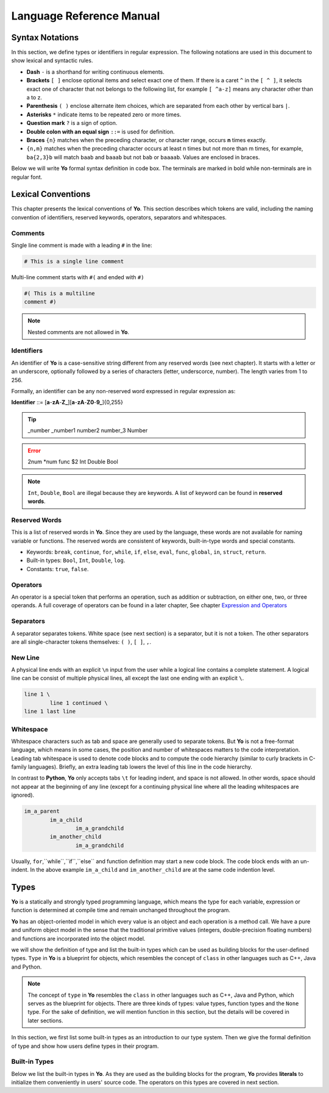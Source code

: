 Language Reference Manual
========================

Syntax Notations
-----------------

In this section, we define types or identifiers in regular expression. The following notations are used in this document to show lexical and syntactic rules.

* **Dash** ``-`` is a shorthand for writing continuous elements. 
* **Brackets** ``[ ]`` enclose optional items and select exact one of them. If there is a caret ``^`` in the ``[ ^ ]``, it selects exact one of character that not belongs to the following list, for example  ``[ ^a-z]`` means any character other than a to z.
* **Parenthesis** ``( )`` enclose alternate item choices, which are separated from each other by vertical bars ``|``.
* **Asterisks** ``*`` indicate items to be repeated zero or more times.
* **Question mark** ``?`` is a sign of option.
* **Double colon with an equal sign** ``::=`` is used for definition.
* **Braces** ``{n}``  matches when the preceding character, or character range, occurs **n** times exactly.
* ``{n,m}`` matches when the preceding character occurs at least n times but not more than m times, for example, ``ba{2,3}b`` will match ``baab`` and ``baaab`` but not ``bab`` or ``baaaab``. Values are enclosed in braces.

Below we will write **Yo** formal syntax definition in code box. The terminals are marked in bold while non-terminals are in regular font.


Lexical Conventions
--------------------
This chapter presents the lexical conventions of **Yo**. This section describes which tokens are valid, including the naming convention of identifiers, reserved keywords, operators, separators and whitespaces.


Comments
~~~~~~~~~
Single line comment is made with a leading ``#`` in the line:

.. code-block:: none

    # This is a single line comment

Multi-line comment starts with ``#(`` and ended with ``#)``

.. code-block:: none

    #( This is a multiline
    comment #)


.. note:: Nested comments are not allowed in **Yo**.



Identifiers
~~~~~~~~~~~~
An identifier of **Yo** is a case-sensitive string different from any reserved words (see next chapter). It starts with a letter or an underscore, optionally followed by a series of characters (letter, underscorce, number). The length varies from 1 to 256.

Formally, an identifier can be any non-reserved word expressed in regular expression as:

**Identifier** ::= [**a**-**zA**-**Z_**][**a**-**zA**-**Z0**-**9_**]{0,255}

.. tip:: _number _number1 number2 number_3 Number

.. error:: 2num *num func $2 Int Double Bool

.. note:: ``Int``, ``Double``, ``Bool`` are illegal because they are keywords. A list of keyword can be found in **reserved words**.


Reserved Words
~~~~~~~~~~~~~~
This is a list of reserved words in **Yo**. Since they are used by the language, these words are not available for naming variable or functions. The reserved words are consistent of keywords, built-in-type words and special constants.

* Keywords: ``break``, ``continue``, ``for``, ``while``, ``if``, ``else``, ``eval``, ``func``, ``global``, ``in``, ``struct``, ``return``.
* Built-in types: ``Bool``, ``Int``, ``Double``, ``log``.
* Constants: ``true``, ``false``.


Operators
~~~~~~~~~
An operator is a special token that performs an operation, such as addition or subtraction, on either one, two, or three operands. A full coverage of operators can be found in a later chapter, See chapter `Expression and Operators <Expression and Operators>`__


Separators
~~~~~~~~~~
A separator separates tokens. White space (see next section) is a separator, but it is not a token. The other separators are all single-character tokens themselves: 
``( )``,  ``[ ]``,  ``,``.


New Line
~~~~~~~~
A physical line ends with an explicit ``\n`` input from the user while a logical line contains a complete statement. A logical line can be consist of multiple physical lines, all except the last one ending with an explicit ``\``.

.. code-block:: none

	line 1 \
  		line 1 continued \
	line 1 last line


Whitespace
~~~~~~~~~~
Whitespace characters such as tab and space are generally used to separate tokens. But **Yo** is not a free-format language, which means in some cases, the position and number of whitespaces matters to the code interpretation. Leading tab whitespace is used to denote code blocks and to compute the code hierarchy (similar to curly brackets in C-family languages). Briefly, an extra leading tab lowers the level of this line in the code hierarchy.

In contrast to **Python**, **Yo** only accepts tabs ``\t`` for leading indent, and space is not allowed. In other words, space should not appear at the beginning of any line (except for a continuing physical line where all the leading whitespaces are ignored).

.. code-block:: none

	im_a_parent
		im_a_child
			im_a_grandchild
		im_another_child
			im_a_grandchild

Usually, ``for``,``while``,``if``,``else`` and function definition may start a new code block. The code block ends with an un-indent. In the above example ``im_a_child`` and ``im_another_child`` are at the same code indention level.


Types
-------

**Yo** is a statically and strongly typed programming language, which means the type for each variable, expression or function is determined at compile time and remain unchanged throughout the program.

**Yo** has an object-oriented model in which every value is an object and each operation is a method call. We have a pure and uniform object model in the sense that the traditional primitive values (integers, double-precision floating numbers) and functions are incorporated into the object model.

we will show the definition of type and list the built-in types which can be used as building blocks for the user-defined types. ``Type`` in **Yo** is a blueprint for objects, which resembles the concept of ``class`` in other languages such as C++, Java and Python. 

.. note:: The concept of ``type`` in **Yo** resembles the ``class`` in other languages such as C++, Java and Python, which serves as the blueprint for objects. There are three kinds of types: value types, function types and the ``None`` type. For the sake of definition, we will mention function in this section, but the details will be covered in later sections.

In this section, we first list some built-in types as an introduction to our type system. Then we give the formal definition of type and show how users define types in their program.


Built-in Types
~~~~~~~~~~~~~~
Below we list the built-in types in **Yo**. As they are used as the building blocks for the program, **Yo** provides **literals** to initialize them conveniently in users' source code. The operators on this types are covered in next section.

